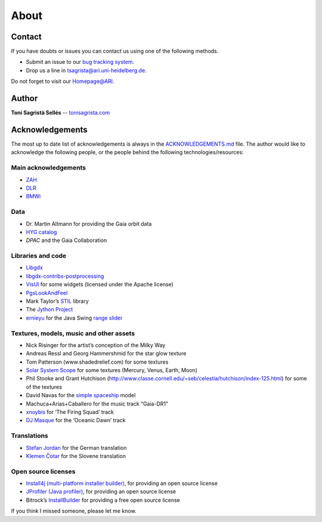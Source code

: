 About
*****

Contact
=======

If you have doubts or issues you can contact us using one of the
following methods.

-  Submit an issue to our `bug tracking system <http://github.com/langurmonkey/gaiasky/issues>`__.
-  Drop us a line in `tsagrista@ari.uni-heidelberg.de <mailto:tsagrista@ari.uni-heidelberg.de>`__.

Do not forget to visit our `Homepage@ARI <http://www.zah.uni-heidelberg.de/gaia2/outreach/gaiasky/>`__.

Author
======

**Toni Sagristà Sellés** -- `tonisagrista.com <http://tonisagrista.com>`__

Acknowledgements
================

The most up to date list of acknowledgements is always in the
`ACKNOWLEDGEMENTS.md <https://github.com/langurmonkey/gaiasky/blob/master/ACKNOWLEDGEMENTS.md>`__ file.
The author would like to acknowledge the following people, or the
people behind the following technologies/resources:

Main acknowledgements
---------------------

-  `ZAH`_
-  `DLR`_
-  `BMWi`_

Data
----

-  Dr. Martin Altmann for providing the Gaia orbit data
-  `HYG catalog`_
-  `DPAC` and the Gaia Collaboration

Libraries and code
------------------

-  `Libgdx`_
-  `libgdx-contribs-postprocessing`_
-  `VisUI`_ for some widgets (licensed under the Apache license)
-  `PgsLookAndFeel`_
-  Mark Taylor’s `STIL`_ library
-  The `Jython Project`_
-  `ernieyu`_ for the Java Swing `range slider`_

Textures, models, music and other assets
----------------------------------------

-  Nick Risinger for the artist’s conception of the Milky Way
-  Andreas Ressl and Georg Hammershmid for the star glow texture
-  Tom Patterson (www.shadedrelief.com) for some textures
-  `Solar System Scope`_ for some textures (Mercury, Venus, Earth, Moon)
-  Phil Stooke and Grant Hutchison
   (http://www.classe.cornell.edu/~seb/celestia/hutchison/index-125.html)
   for some of the textures
-  David Navas for the `simple spaceship`_ model
-  Machuca+Arias+Caballero for the music track “Gaia-DR1”
-  `xnoybis`_ for ‘The Firing Squad’ track
-  `DJ Masque`_ for the ‘Oceanic Dawn’ track

Translations
------------

-  `Stefan Jordan`_ for the German translation
-  `Klemen Čotar`_ for the Slovene translation

Open source licenses
--------------------

-  `Install4j (multi-platform installer builder)`_, for providing an
   open source license
-  `JProfiler (Java profiler)`_, for providing an open source license
-  Bitrock’s `InstallBuilder`_ for providing a free open source license

.. _ZAH: http://www.zah.uni-heidelberg.de/ari/
.. _DLR: http://www.dlr.de/
.. _BMWi: http://www.bmwi.de
.. _HYG catalog: https://github.com/astronexus/HYG-Database
.. _Libgdx: libgdx.badlogicgames.com
.. _libgdx-contribs-postprocessing: https://github.com/manuelbua/libgdx-contribs/tree/master/postprocessing
.. _VisUI: https://github.com/kotcrab/vis-editor/wiki/VisUI
.. _PgsLookAndFeel: http://www.pagosoft.com/projects/pgslookandfeel/
.. _STIL: http://www.star.bristol.ac.uk/~mbt/stil/
.. _Jython Project: http://www.jython.org/
.. _ernieyu: https://github.com/ernieyu/
.. _range slider: https://github.com/ernieyu/Swing-range-slider
.. _Solar System Scope: http://www.solarsystemscope.com/
.. _simple spaceship: http://www.blendswap.com/user/DeNapes
.. _xnoybis: http://sampleswap.org/artist/xnoybis#contact
.. _DJ Masque: http://sampleswap.org/artist/djmasque
.. _Stefan Jordan: mailto:jordan@ari.uni-heidelberg.de
.. _Klemen Čotar: mailto:klemen.cotar@fmf.uni-lj.si
.. _Install4j (multi-platform installer builder): http://www.ej-technologies.com/products/install4j/overview.html
.. _JProfiler (Java profiler): http://www.ej-technologies.com/products/jprofiler/overview.html
.. _InstallBuilder: http://installbuilder.bitrock.com/
.. _DPAC: https://www.cosmos.esa.int/web/gaia/dpac/consortium

If you think I missed someone, please let me know.

